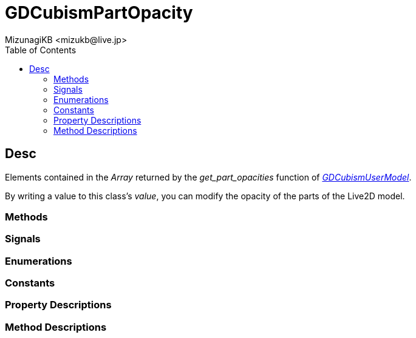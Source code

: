 = GDCubismPartOpacity
:encoding: utf-8
:lang: en
:author: MizunagiKB <mizukb@live.jp>
:copyright: 2023 MizunagiKB
:doctype: book
:nofooter:
:toc:
:toclevels: 3
:source-highlighter: highlight.js
:experimental:
:icons: font


== Desc

Elements contained in the _Array_ returned by the _get_part_opacities_ function of link:API_gd_cubism_user_model.en.adoc[_GDCubismUserModel_].

By writing a value to this class's _value_, you can modify the opacity of the parts of the Live2D model.



=== Methods
=== Signals
=== Enumerations
=== Constants
=== Property Descriptions
=== Method Descriptions
